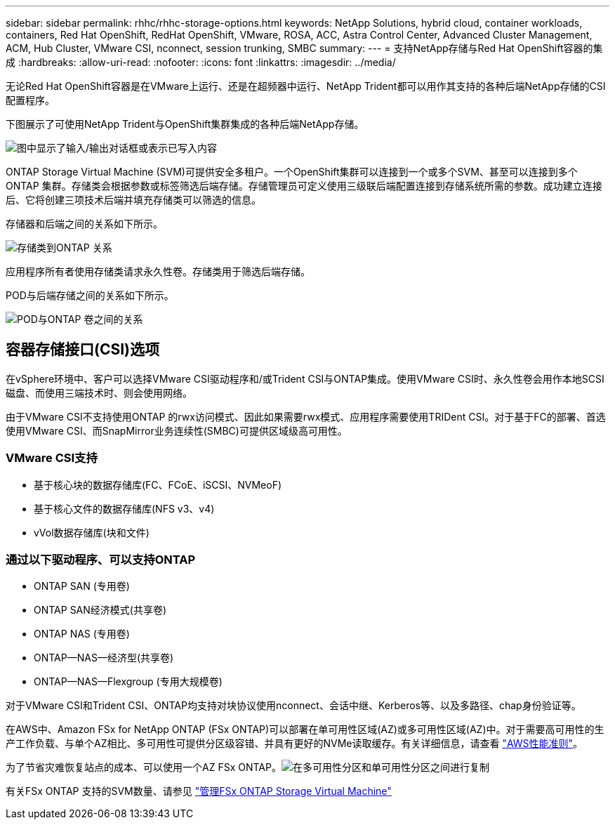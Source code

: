 ---
sidebar: sidebar 
permalink: rhhc/rhhc-storage-options.html 
keywords: NetApp Solutions, hybrid cloud, container workloads, containers, Red Hat OpenShift, RedHat OpenShift, VMware, ROSA, ACC, Astra Control Center, Advanced Cluster Management, ACM, Hub Cluster, VMware CSI, nconnect, session trunking, SMBC 
summary:  
---
= 支持NetApp存储与Red Hat OpenShift容器的集成
:hardbreaks:
:allow-uri-read: 
:nofooter: 
:icons: font
:linkattrs: 
:imagesdir: ../media/


[role="lead"]
无论Red Hat OpenShift容器是在VMware上运行、还是在超频器中运行、NetApp Trident都可以用作其支持的各种后端NetApp存储的CSI配置程序。

下图展示了可使用NetApp Trident与OpenShift集群集成的各种后端NetApp存储。

image:a-w-n_astra_trident.png["图中显示了输入/输出对话框或表示已写入内容"]

ONTAP Storage Virtual Machine (SVM)可提供安全多租户。一个OpenShift集群可以连接到一个或多个SVM、甚至可以连接到多个ONTAP 集群。存储类会根据参数或标签筛选后端存储。存储管理员可定义使用三级联后端配置连接到存储系统所需的参数。成功建立连接后、它将创建三项技术后端并填充存储类可以筛选的信息。

存储器和后端之间的关系如下所示。

image:rhhc-storage-options-sc2ontap.png["存储类到ONTAP 关系"]

应用程序所有者使用存储类请求永久性卷。存储类用于筛选后端存储。

POD与后端存储之间的关系如下所示。

image:rhhc_storage_opt_pod2vol.png["POD与ONTAP 卷之间的关系"]



== 容器存储接口(CSI)选项

在vSphere环境中、客户可以选择VMware CSI驱动程序和/或Trident CSI与ONTAP集成。使用VMware CSI时、永久性卷会用作本地SCSI磁盘、而使用三端技术时、则会使用网络。

由于VMware CSI不支持使用ONTAP 的rwx访问模式、因此如果需要rwx模式、应用程序需要使用TRIDent CSI。对于基于FC的部署、首选使用VMware CSI、而SnapMirror业务连续性(SMBC)可提供区域级高可用性。



=== VMware CSI支持

* 基于核心块的数据存储库(FC、FCoE、iSCSI、NVMeoF)
* 基于核心文件的数据存储库(NFS v3、v4)
* vVol数据存储库(块和文件)




=== 通过以下驱动程序、可以支持ONTAP

* ONTAP SAN (专用卷)
* ONTAP SAN经济模式(共享卷)
* ONTAP NAS (专用卷)
* ONTAP—NAS—经济型(共享卷)
* ONTAP—NAS—Flexgroup (专用大规模卷)


对于VMware CSI和Trident CSI、ONTAP均支持对块协议使用nconnect、会话中继、Kerberos等、以及多路径、chap身份验证等。

在AWS中、Amazon FSx for NetApp ONTAP (FSx ONTAP)可以部署在单可用性区域(AZ)或多可用性区域(AZ)中。对于需要高可用性的生产工作负载、与单个AZ相比、多可用性可提供分区级容错、并具有更好的NVMe读取缓存。有关详细信息，请查看 link:https://docs.aws.amazon.com/fsx/latest/ONTAPGuide/performance.html["AWS性能准则"]。

为了节省灾难恢复站点的成本、可以使用一个AZ FSx ONTAP。image:rhhc_storage_options_fsxn_options.png["在多可用性分区和单可用性分区之间进行复制"]

有关FSx ONTAP 支持的SVM数量、请参见 link:https://docs.aws.amazon.com/fsx/latest/ONTAPGuide/managing-svms.html#max-svms["管理FSx ONTAP Storage Virtual Machine"]
